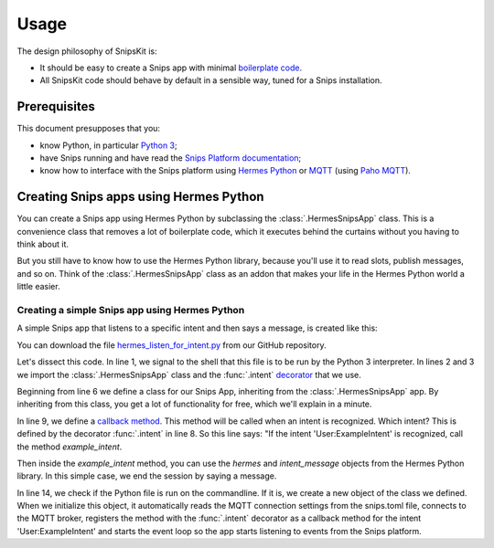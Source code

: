 #####
Usage
#####

The design philosophy of SnipsKit is:

- It should be easy to create a Snips app with minimal `boilerplate code`_.
- All SnipsKit code should behave by default in a sensible way, tuned for a Snips installation.

.. _`boilerplate code`: https://en.wikipedia.org/wiki/Boilerplate_code

*************
Prerequisites
*************

This document presupposes that you:

- know Python, in particular `Python 3`_;
- have Snips running and have read the `Snips Platform documentation`_;
- know how to interface with the Snips platform using `Hermes Python`_ or MQTT_ (using `Paho MQTT`_).

.. _Python: https://www.python.org/

.. _`Python 3`: https://docs.python.org/3/tutorial/

.. _`Snips Platform documentation`: https://docs.snips.ai/

.. _`Hermes Python`: https://docs.snips.ai/articles/console/actions/actions/code-your-action/hermes-python

.. _MQTT: https://docs.snips.ai/reference/hermes

.. _`Paho MQTT`: https://www.eclipse.org/paho/clients/python/docs/

***************************************
Creating Snips apps using Hermes Python
***************************************

You can create a Snips app using Hermes Python by subclassing the :class:`.HermesSnipsApp` class. This is a convenience class that removes a lot of boilerplate code, which it executes behind the curtains without you having to think about it.

But you still have to know how to use the Hermes Python library, because you'll use it to read slots, publish messages, and so on. Think of the :class:`.HermesSnipsApp` class as an addon that makes your life in the Hermes Python world a little easier.

Creating a simple Snips app using Hermes Python
===============================================

A simple Snips app that listens to a specific intent and then says a message, is created like this:

.. literalinclude :: ../../examples/hermes_listen_for_intent.py
   :caption: hermes_listen_for_intent.py
   :language: python
   :linenos:
   :start-at: from snipskit.hermes.apps
   :prepend: #!/usr/bin/env python3

You can download the file `hermes_listen_for_intent.py`_ from our GitHub repository.

.. _`hermes_listen_for_intent.py`: https://github.com/koenvervloesem/snipskit/blob/master/examples/hermes_listen_for_intent.py

Let's dissect this code. In line 1, we signal to the shell that this file is to be run by the Python 3 interpreter. In lines 2 and 3 we import the :class:`.HermesSnipsApp` class and the :func:`.intent` decorator_ that we use.

.. _decorator: https://docs.python.org/3/glossary.html#term-decorator

Beginning from line 6 we define a class for our Snips App, inheriting from the :class:`.HermesSnipsApp` app. By inheriting from this class, you get a lot of functionality for free, which we'll explain in a minute.

In line 9, we define a `callback method`_. This method will be called when an intent is recognized. Which intent? This is defined by the decorator :func:`.intent` in line 8. So this line says: "If the intent 'User:ExampleIntent' is recognized, call the method `example_intent`.

.. _`callback method`: https://en.wikipedia.org/wiki/Callback_(computer_programming)

Then inside the `example_intent` method, you can use the `hermes` and `intent_message` objects from the Hermes Python library. In this simple case, we end the session by saying a message.

In line 14, we check if the Python file is run on the commandline. If it is, we create a new object of the class we defined. When we initialize this object, it automatically reads the MQTT connection settings from the snips.toml file, connects to the MQTT broker, registers the method with the :func:`.intent` decorator as a callback method for the intent 'User:ExampleIntent' and starts the event loop so the app starts listening to events from the Snips platform.
